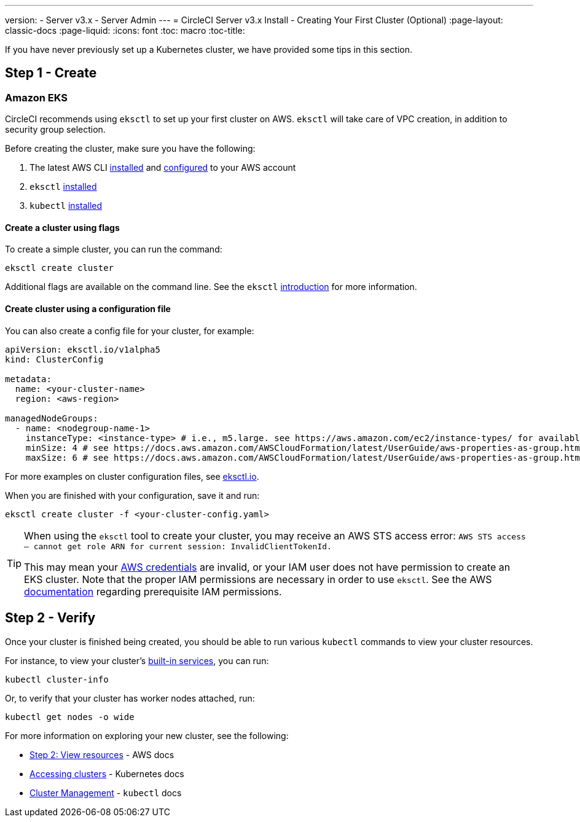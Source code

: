---
version:
- Server v3.x
- Server Admin
---
= CircleCI Server v3.x Install - Creating Your First Cluster (Optional)
:page-layout: classic-docs
:page-liquid:
:icons: font
:toc: macro
:toc-title:

If you have never previously set up a Kubernetes cluster, we have provided some tips in this section.

toc::[]

## Step 1 - Create

### Amazon EKS

CircleCI recommends using `eksctl` to set up your first cluster on AWS. `eksctl` will take care of VPC creation, in addition
to security group selection.

Before creating the cluster, make sure you have the following:

. The latest AWS CLI https://docs.aws.amazon.com/cli/latest/userguide/install-cliv2.html[installed] and https://docs.aws.amazon.com/cli/latest/userguide/cli-chap-configure.html[configured] to your AWS account
. `eksctl` https://docs.aws.amazon.com/eks/latest/userguide/eksctl.html[installed]
. `kubectl` https://docs.aws.amazon.com/eks/latest/userguide/install-kubectl.html[installed]

#### Create a cluster using flags

To create a simple cluster, you can run the command:

`eksctl create cluster`

Additional flags are available on the command line. See the `eksctl` https://eksctl.io/introduction/[introduction] for more information.

#### Create cluster using a configuration file

You can also create a config file for your cluster, for example:

[source,yaml]
----
apiVersion: eksctl.io/v1alpha5
kind: ClusterConfig

metadata:
  name: <your-cluster-name>
  region: <aws-region>

managedNodeGroups:
  - name: <nodegroup-name-1>
    instanceType: <instance-type> # i.e., m5.large. see https://aws.amazon.com/ec2/instance-types/ for available instance types
    minSize: 4 # see https://docs.aws.amazon.com/AWSCloudFormation/latest/UserGuide/aws-properties-as-group.html#cfn-as-group-minsize for more information
    maxSize: 6 # see https://docs.aws.amazon.com/AWSCloudFormation/latest/UserGuide/aws-properties-as-group.html#cfn-as-group-maxsize for more information
----

For more examples on cluster configuration files, see https://eksctl.io[eksctl.io].

When you are finished with your configuration, save it and run:

`eksctl create cluster -f <your-cluster-config.yaml>`

[TIP]
====
When using the `eksctl` tool to create your cluster, you may receive an AWS STS access error: `AWS STS access – cannot get role ARN for current session: InvalidClientTokenId.`

This may mean your https://docs.aws.amazon.com/cli/latest/userguide/cli-configure-files.html[AWS credentials] are invalid,
or your IAM user does not have permission to create an EKS cluster. Note that the proper IAM permissions are necessary in
order to use `eksctl`. See the AWS https://docs.aws.amazon.com/eks/latest/userguide/getting-started-eksctl.html#eksctl-prereqs[documentation]
regarding prerequisite IAM permissions.
====

## Step 2 - Verify

Once your cluster is finished being created, you should be able to run various `kubectl` commands to view your cluster resources.

For instance, to view your cluster's https://kubernetes.io/docs/tasks/access-application-cluster/access-cluster/#discovering-builtin-services[built-in services], you can run:

`kubectl cluster-info`

Or, to verify that your cluster has worker nodes attached, run:

`kubectl get nodes -o wide`

For more information on exploring your new cluster, see the following:

- https://docs.aws.amazon.com/eks/latest/userguide/getting-started-eksctl.html#gs-eksctl-view-resources[Step 2: View resources] - AWS docs
- https://kubernetes.io/docs/tasks/access-application-cluster/access-cluster/[Accessing clusters] - Kubernetes docs
- https://kubernetes.io/docs/reference/generated/kubectl/kubectl-commands#-strong-cluster-management-strong-[Cluster Management] - `kubectl` docs